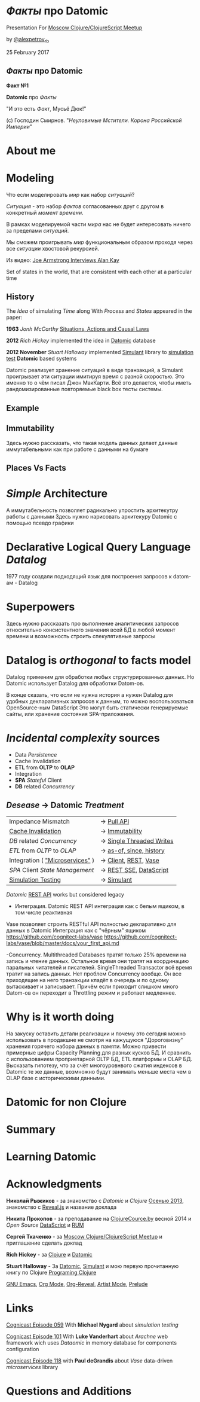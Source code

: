 #+STARTUP: showall

#+OPTIONS: reveal_center:t reveal_progress:t reveal_history:nil reveal_control:t
#+OPTIONS: reveal_rolling_links:t reveal_keyboard:t reveal_overview:t num:nil
#+OPTIONS: reveal_width:1200 reveal_height:800 reveal_slide_number:c/t
#+OPTIONS: toc:0
#+REVEAL_MARGIN: 0.1
#+REVEAL_MIN_SCALE: 0.5
#+REVEAL_MAX_SCALE: 2.5
#+REVEAL_TRANS: cube
#+REVEAL_THEME: moon
#+REVEAL_HLEVEL: 2
#+REVEAL_HEAD_PREAMBLE: <meta name="description" content="Факты про Datomic.">
#+REVEAL_POSTAMBLE: <p> Created by Alexander Petrov (a.k.a Lysenko). </p>
#+REVEAL_PLUGINS: (markdown notes)
#+REVEAL_EXTRA_CSS: ./local.css

* /Факты/ про *Datomic*

Presentation For [[https://www.meetup.com/Moscow-Clojure-Script-Meetup/events/236838714/][Moscow Clojure/ClojureScript Meetup]]

by [[https://twitter.com/alexpetrov_rb][@alexpetrov_rb]]

25 February 2017

** /Факты/ про *Datomic*

#+ATTR_REVEAL: :frag roll-in
*Факт №1*

#+ATTR_REVEAL: :frag roll-in
*Datomic* про /Факты/

#+ATTR_REVEAL: :frag roll-in
"И это есть /Факт/, Мусьё Дюк!"

#+ATTR_REVEAL: :frag roll-in
(c) Господин Смирнов. "/Неуловимые Мстители. Корона Российской Империи/"

* About me

* Modeling

#+ATTR_REVEAL: :frag roll-in
  Что если моделировать /мир/ как набор /ситуаций/?

#+ATTR_REVEAL: :frag roll-in
  /Ситуация/ - это набор /фактов/ согласованных друг с другом в конкретный /момент времени/.

#+ATTR_REVEAL: :frag roll-in
  В рамках моделируемой части /мира/ нас не будет интересовать ничего за пределами /ситуаций/.

#+ATTR_REVEAL: :frag roll-in
  Мы сможем проигрывать /мир/ функциональным образом проходя через все /ситуации/ хвостовой рекурсией.

Из видео: [[https://www.youtube.com/watch?v=fhOHn9TClXY&feature=youtu.be&t=19m23s][Joe Armstrong Interviews Alan Kay]]

#+BEGIN_NOTES
Set of states in the world, that are consistent with each other at a particular time
#+END_NOTES

** History

The /Idea/ of simulating /Time/ along With /Process/ and /States/ appeared in the paper:

#+ATTR_REVEAL: :frag roll-in
    *1963* /Jonh McCarthy/ [[http://www.dtic.mil/dtic/tr/fulltext/u2/785031.pdf][Situations, Actions and Causal Laws]]

#+ATTR_REVEAL: :frag roll-in
    *2012* /Rich Hickey/ implemented the idea in [[http://www.datomic.com/][Datomic]] database

#+ATTR_REVEAL: :frag roll-in
    *2012 November* /Stuart Halloway/ implemented [[https://github.com/Datomic/simulant/wiki][Simulant]] library to [[https://www.infoq.com/presentations/Simulation-Testing][simulation test]] *Datomic* based systems

#+BEGIN_NOTES
Datomic реализует хранение ситуаций в виде транзакций, а Simulant проигрывает эти ситуации имитируя время с разной скоростью.
Это именно то о чём писал Джон МакКарти.
Всё это делается, чтобы иметь рандомизированные повторяемые black box тесты системы.
#+END_NOTES

** Example

** Immutability

#+BEGIN_NOTES
Здесь нужно рассказать, что такая модель данных делает данные иммутабельными как при работе с данными на бумаге
#+END_NOTES

** Places Vs Facts

* /Simple/ Architecture

#+BEGIN_NOTES
А иммутабельность позволяет радикально упростить архитекутру работы с данными
Здесь нужно нарисовать архитекуру Datomic с помощью псевдо графики
#+END_NOTES

* Declarative Logical Query Language /Datalog/

#+BEGIN_NOTES
1977 году создали подходящий язык для построения запросов к datom-ам - Datalog
#+END_NOTES

* Superpowers

#+BEGIN_NOTES
Здесь нужно рассказать про выполнение аналитических запросов относительно консистентного значения всей БД в любой момент времени
и возможность строить спекулятивные запросы
#+END_NOTES

* *Datalog* is /orthogonal/ to *facts* model

Datalog применим для обработки любых структурированных данных.
Но Datomic использует Datalog для обработки Datom-ов.

#+BEGIN_NOTES
В конце сказать, что если не нужна история а нужен Datalog для удобных декларативных запросов к данным, то можно воспользоваться OpenSource-ным DataScript
Это могут быть статически генерируемые сайты, или хранение состояния SPA-приложения.
#+END_NOTES

* /Incidental complexity/ sources

#+ATTR_REVEAL: :frag (appear)
   * Data /Persistence/
   * Cache Invalidation
   * *ETL* from *OLTP* to *OLAP*
   * Integration
   * *SPA* /Stateful/ Client
   * *DB* related /Concurrency/

** /Desease/ -> *Datomic* /Treatment/

#+ATTR_REVEAL: :frag roll-in
| Impedance Mismatch              | -> [[http://docs.datomic.com/pull.html][Pull API]]               |
| [[https://martinfowler.com/bliki/TwoHardThings.html][Cache Invalidation]]              | -> [[http://docs.datomic.com/architecture.html][Immutability]]           |
| /DB/ related /Concurrency/      | -> [[http://augustl.com/blog/2016/datomic_the_most_innovative_db_youve_never_heard_of][Single Threaded Writes]] |
| /ETL/ from /OLTP/ to /OLAP/     | -> [[http://docs.datomic.com/clojure/][as-of, since, history]]  |
| Integration ( [[https://martinfowler.com/articles/microservices.html]["Microservices"]] ) | -> [[http://docs.datomic.com/project-setup.html][Client]], [[http://docs.datomic.com/rest.html][REST]], [[https://github.com/cognitect-labs/vase][Vase]]     |
| /SPA/ Client /State Management/ | -> [[http://docs.datomic.com/rest.html][REST SSE]], [[https://github.com/tonsky/datascript][DataScript]]   |
| [[https://www.infoq.com/presentations/Simulation-Testing][Simulation Testing]]              | -> [[https://github.com/Datomic/simulant][Simulant]]               |

#+ATTR_REVEAL: :frag roll-in
/Datomic/ [[http://docs.datomic.com/rest.html][REST API]] works but considered legacy

#+BEGIN_NOTES
- Интеграция. Datomic REST API интеграция как с белым ящиком, в том числе реактивная
Vase позволяет строить RESTful API полностью декларативно для данных в Datomic Интеграция как с "чёрным" ящиком
https://github.com/cognitect-labs/vase
https://github.com/cognitect-labs/vase/blob/master/docs/your_first_api.md

-Concurrency. Multithreaded Databases тратят только 25% времени на запись и чтение данных. Остальное время они тратят на координацию паральных читателей и писателей.
SingleThreaded Transactor всё время тратит на запись данных. Нет проблем Concurrency вообще.
Он все приходящие на него транзакции кладёт в очередь и по одному вытаскивает и записывает.
Причём если приходит слишком много Datom-ов он переходит в Throttling режим и работает медленнее.

#+END_NOTES

* Why is it worth doing

#+BEGIN_NOTES
На закуску оставить детали реализации и почему это сегодня можно использовать в продакшне не смотря на кажущуюся "Дороговизну" хранения горячего набора данных в памяти.
Можно привести примерные цифры Capacity Planning для разных кусков БД.
И сравнить с использованием проприетарной OLTP БД, ETL платформы и OLAP БД.
Высказать гипотезу, что за счёт многоуровнвого сжатия индексов в Datomic те же данные, возмножно будут занимать меньше места чем в OLAP базе с историческими данными.
#+END_NOTES

* Datomic for non Clojure

* Summary

* Learning Datomic

* Acknowledgments

#+ATTR_REVEAL: :frag roll-in
*Николай Рыжиков* - за знакомство с /Datomic/ и /Clojure/ [[https://plus.google.com/u/0/+%D0%9D%D0%B8%D0%BA%D0%BE%D0%BB%D0%B0%D0%B9%D0%A0%D1%8B%D0%B6%D0%B8%D0%BA%D0%BE%D0%B2/posts/br5A7HMEXY5][Осенью 2013]], знакомство с [[https://github.com/hakimel/reveal.js/][Reveal.js]] и название доклада

#+ATTR_REVEAL: :frag roll-in
*Никита Прокопов* - за преподавание на [[http://clojurecourse.by/][ClojureCource.by]] весной 2014 и /Open Source/ [[https://github.com/tonsky/datascript][DataScript]] и [[https://github.com/tonsky/rum][RUM]]

#+ATTR_REVEAL: :frag roll-in
*Сергей Ткаченко* - за [[https://www.meetup.com/Moscow-Clojure-Script-Meetup/][Moscow Clojure/ClojureScript Meetup]] и приглашение сделать доклад

#+ATTR_REVEAL: :frag roll-in
*Rich Hickey* - за [[https://clojure.org/][Clojure]] и [[http://www.datomic.com/][Datomic]]

#+ATTR_REVEAL: :frag roll-in
*Stuart Halloway* - За [[http://www.datomic.com/][Datomic]], [[https://github.com/Datomic/simulant][Simulant]] и мою первую прочитанную книгу по Clojure [[https://pragprog.com/book/shcloj2/programming-clojure][Programing Clojure]]

#+ATTR_REVEAL: :frag roll-in
[[https://www.gnu.org/software/emacs/][GNU Emacs]], [[http://orgmode.org/][Org Mode]], [[https://github.com/yjwen/org-reveal][Org-Reveal]], [[http://cinsk.github.io//emacs/emacs-artist.html][Artist Mode]], [[https://github.com/bbatsov/prelude][Prelude]]

* Links

[[http://blog.cognitect.com/cognicast/059-michael-nygard?rq=simulant][Cognicast Episode 059]] With *Michael Nygard* about /simulation testing/

[[http://blog.cognitect.com/cognicast/101?rq=arachne][Cognicast Episode 101]] With *Luke Vanderhart* about /Arachne/ web framework wich uses /Dataomic/ in memory database for components configuration

[[http://blog.cognitect.com/cognicast/118][Cognicast Episode 118]] with *Paul deGrandis* about /Vase/ data-driven /microservices/ library

* Questions and Additions
